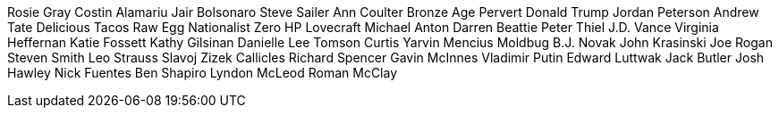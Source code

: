 Rosie Gray
Costin Alamariu
Jair Bolsonaro
Steve Sailer
Ann Coulter
Bronze Age Pervert
Donald Trump
Jordan Peterson
Andrew Tate
Delicious Tacos
Raw Egg Nationalist
Zero HP Lovecraft
Michael Anton
Darren Beattie
Peter Thiel
J.D. Vance
Virginia Heffernan
Katie Fossett
Kathy Gilsinan
Danielle Lee Tomson
Curtis Yarvin
Mencius Moldbug
B.J. Novak
John Krasinski
Joe Rogan
Steven Smith
Leo Strauss
Slavoj Zizek
Callicles
Richard Spencer
Gavin McInnes
Vladimir Putin
Edward Luttwak
Jack Butler
Josh Hawley
Nick Fuentes
Ben Shapiro
Lyndon McLeod
Roman McClay